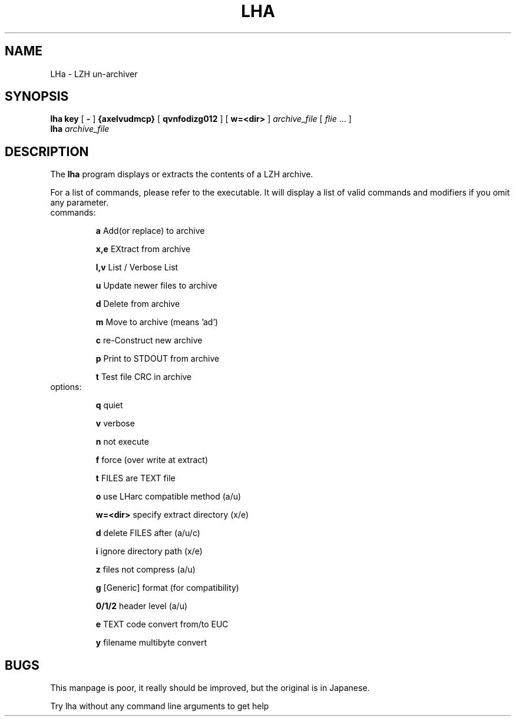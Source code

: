 .\" lha - LZH un-archiver
.\" Copyright (c) 1996  Martin Schulze <joey@namib.north.de>
.\"
.\" This manual page is free software; you can redistribute it and/or modify
.\" it under the terms of the GNU General Public License as published by
.\" the Free Software Foundation; either version 2 of the License, or
.\" (at your option) any later version.
.\"
.\" This program is distributed in the hope that it will be useful,
.\" but WITHOUT ANY WARRANTY; without even the implied warranty of
.\" MERCHANTABILITY or FITNESS FOR A PARTICULAR PURPOSE.  See the
.\" GNU General Public License for more details.
.\"
.\" You should have received a copy of the GNU General Public License
.\" along with this program; if not, write to the Free Software
.\" Foundation, Inc., 675 Mass Ave, Cambridge, MA 02139, USA.
.\"
.\" This manpage is written especially for Debian GNU/Linux.
.\"
.\" LHarc    for UNIX  V 1.02  Copyright(C) 1989  Y.Tagawa
.\" LHx      for MSDOS V C2.01 Copyright(C) 1990  H.Yoshizaki
.\" LHx(arc) for OSK   V 2.01  Modified     1990  Momozou
.\" LHa      for UNIX  V 1.00  Copyright(C) 1992  Masaru Oki
.\"
.\" Additions by Joerg Boehnke <joerg@oggi.oche.de>
.\"
.TH LHA 1 "22 Sept, 1998" "Debian GNU/Linux" "Archiver"
.SH NAME
LHa \- LZH un-archiver
.SH SYNOPSIS
.B lha
.B key
[
.B -
]
.B {axelvudmcp}
[
.B qvnfodizg012
]
[
.B w=<dir>
]
.I archive_file
[
.I flie
\&.\|.\|. ]
.br
.B lha
.I archive_file
.SH DESCRIPTION
The
.B lha
program displays or extracts the contents of a LZH archive.

For a list of commands, please refer to the executable.  It will
display a list of valid commands and modifiers if you omit any
parameter.

.TP
commands:
                           
.B a
Add(or replace) to archive

.B x,e
EXtract from archive
    
.B l,v
List / Verbose List        
         
.B u        
Update newer files to archive  

.B d
Delete from archive        
         
.B m
Move to archive (means 'ad')   

.B c        
re-Construct new archive       

.B p        
Print to STDOUT from archive   

.B t        
Test file CRC in archive

.TP
options: 
                                
.B q
quiet                                

.B v
verbose                              

.B n
not execute                          

.B f
force (over write at extract)        

.B t
FILES are TEXT file                  

.B o 
use LHarc compatible method (a/u)    

.B w=<dir>
specify extract directory (x/e) 

.B d
delete FILES after (a/u/c)           

.B i
ignore directory path (x/e)          

.B z
files not compress (a/u)             

.B g  
[Generic] format (for compatibility) 

.B 0/1/2 
header level (a/u)                

.B e  
TEXT code convert from/to EUC        

.B y
filename multibyte convert

.SH BUGS

This manpage is poor, it really should be improved, but the original
is in Japanese.

Try lha without any command line arguments to get help
